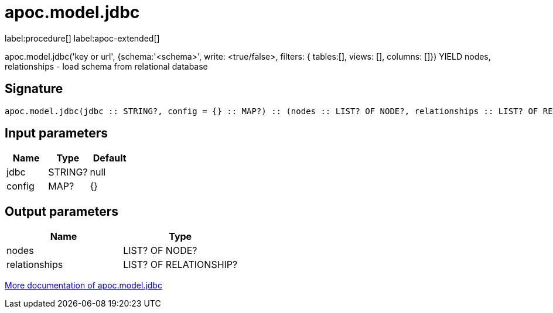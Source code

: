 ////
This file is generated by DocsTest, so don't change it!
////

= apoc.model.jdbc
:page-custom-canonical: https://neo4j.com/labs/apoc/5/overview/apoc.model/apoc.model.jdbc/
:description: This section contains reference documentation for the apoc.model.jdbc procedure.

label:procedure[] label:apoc-extended[]

[.emphasis]
apoc.model.jdbc('key or url', {schema:'<schema>', write: <true/false>, filters: { tables:[], views: [], columns: []}) YIELD nodes, relationships - load schema from relational database

== Signature

[source]
----
apoc.model.jdbc(jdbc :: STRING?, config = {} :: MAP?) :: (nodes :: LIST? OF NODE?, relationships :: LIST? OF RELATIONSHIP?)
----

== Input parameters
[.procedures, opts=header]
|===
| Name | Type | Default 
|jdbc|STRING?|null
|config|MAP?|{}
|===

== Output parameters
[.procedures, opts=header]
|===
| Name | Type 
|nodes|LIST? OF NODE?
|relationships|LIST? OF RELATIONSHIP?
|===

xref::database-integration/database-modeling.adoc[More documentation of apoc.model.jdbc,role=more information]

